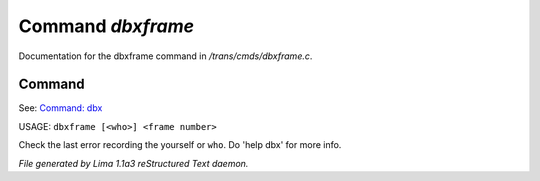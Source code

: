 Command *dbxframe*
*******************

Documentation for the dbxframe command in */trans/cmds/dbxframe.c*.

Command
=======

See: `Command: dbx <dbx.html>`_ 

USAGE: ``dbxframe [<who>] <frame number>``

Check the last error recording the yourself or ``who``.
Do 'help dbx' for more info.

.. TAGS: RST



*File generated by Lima 1.1a3 reStructured Text daemon.*
